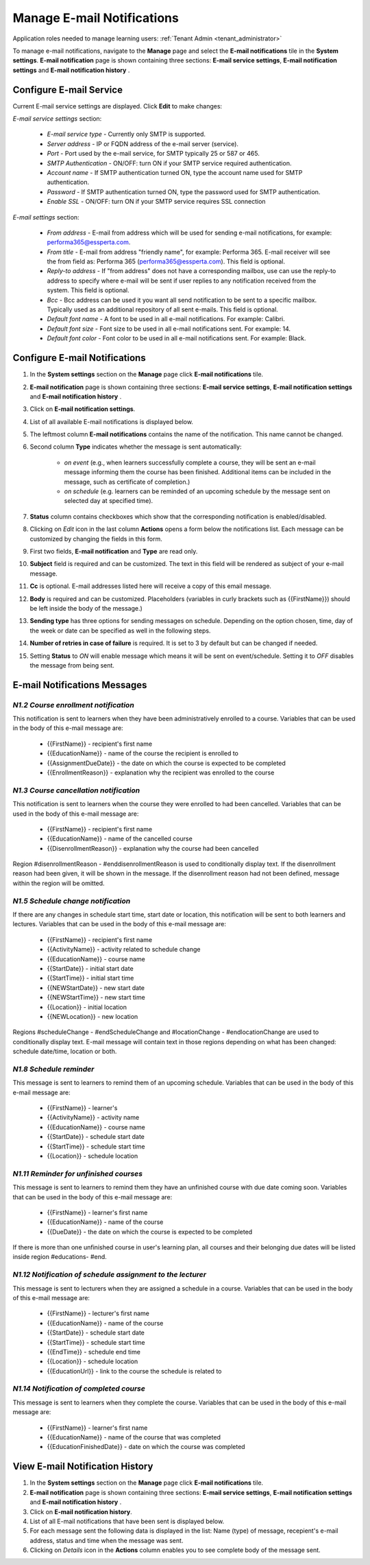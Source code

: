 .. _email_notifications:

Manage E-mail Notifications
=============================

Application roles needed to manage learning users: :ref:`Tenant Admin <tenant_administrator>`

To manage e-mail notifications, navigate to the **Manage** page and select the **E-mail notifications** tile in the **System settings**. **E-mail notification** page is shown containing three sections: **E-mail service settings**, **E-mail notification settings** and **E-mail notification history** .


Configure E-mail Service
^^^^^^^^^^^^^^^^^^^^^^^^^^^^

Current E-mail service settings are displayed. Click **Edit** to make changes:

*E-mail service settings* section:

    * *E-mail service type* - Currently only SMTP is supported.
    * *Server address* - IP or FQDN address of the e-mail server (service).
    * *Port* - Port used by the e-mail service, for SMTP typically 25 or 587 or 465.
    * *SMTP Authentication* - ON/OFF: turn ON if your SMTP service required authentication.
    * *Account name* - If SMTP authentication turned ON, type the account name used for SMTP authentication.
    * *Password* - If SMTP authentication turned ON, type the password used for SMTP authentication.
    * *Enable SSL* - ON/OFF: turn ON if your SMTP service requires SSL connection
    
*E-mail settings* section:

    * *From address* - E-mail from address which will be used for sending e-mail notifications, for example: performa365@essperta.com.
    * *From title* - E-mail from address "friendly name", for example: Performa 365. E-mail receiver will see the from field as: Performa 365 (performa365@essperta.com). This field is optional.
    * *Reply-to address* - If "from address" does not have a corresponding mailbox, use can use the reply-to address to specify where e-mail will be sent if user replies to any notification received from the system. This field is optional.
    * *Bcc* - Bcc address can be used it you want all send notification to be sent to a specific mailbox. Typically used as an additional repository of all sent e-mails. This field is optional.
    * *Default font name* - A font to be used in all e-mail notifications. For example: Calibri.
    * *Default font size* - Font size to be used in all e-mail notifications sent. For example: 14.
    * *Default font color* - Font color to be used in all e-mail notifications sent. For example: Black.
    

Configure E-mail Notifications
^^^^^^^^^^^^^^^^^^^^^^^^^^^^

#. In the **System settings** section on the **Manage** page click **E-mail notifications** tile.
#. **E-mail notification** page is shown containing three sections: **E-mail service settings**, **E-mail notification settings** and **E-mail notification history** .
#. Click on **E-mail notification settings**.
#. List of all available E-mail notifications is displayed below.
#. The leftmost column **E-mail notifications** contains the name of the notification. This name cannot be changed.
#. Second column **Type** indicates whether the message is sent automatically:

      * *on event* (e.g., when learners successfully complete a course, they will be sent an e-mail message informing them the course has been finished. Additional items can be included in the message, such as certificate of completion.)
      * *on schedule* (e.g. learners can be reminded of an upcoming schedule by the message sent on selected day at specified time).
#. **Status** column contains checkboxes which show that the corresponding notification is enabled/disabled.
#. Clicking on *Edit* icon in the last column **Actions** opens a form below the notifications list. Each message can be customized by changing the fields in this form.
#. First two fields, **E-mail notification** and **Type** are read only.
#. **Subject** field is required and can be customized. The text in this field will be rendered as subject of your e-mail message.
#. **Cc** is optional. E-mail addresses listed here will receive a copy of this email message.
#. **Body** is required and can be customized. Placeholders (variables in curly brackets such as {{FirstName}}) should be left inside the body of the message.)
#. **Sending type** has three options for sending messages on schedule. Depending on the option chosen, time, day of the week or date can be specified as well in the following steps.
#. **Number of retries in case of failure** is required. It is set to 3 by default but can be changed if needed.
#. Setting **Status** to *ON* will enable message which means it will be sent on event/schedule. Setting it to *OFF* disables the message from being sent. 

E-mail Notifications Messages
^^^^^^^^^^^^^^^^^^^^^^^^^^^^^^^^^^

.. _N1.2:

*N1.2 Course enrollment notification*
**************************************

This notification is sent to learners when they have been administratively enrolled to a course.
Variables that can be used in the body of this e-mail message are:

	* {{FirstName}} - recipient's first name
	* {{EducationName}} - name of the course the recipient is enrolled to
	* {{AssignmentDueDate}} - the date on which the course is expected to be completed
	* {{EnrollmentReason}} - explanation why the recipient was enrolled to the course

.. _N1.3:

*N1.3 Course cancellation notification*
******************************************

This notification is sent to learners when the course they were enrolled to had been cancelled.
Variables that can be used in the body of this e-mail message are:

	* {{FirstName}} - recipient's first name
	* {{EducationName}} - name of the cancelled course
	* {{DisenrollmentReason}} - explanation why the course had been cancelled

Region #disenrollmentReason - #enddisenrollmentReason is used to conditionally display text. If the disenrollment reason had been given, it will be shown in the message. If the disenrollment reason had not been defined, message within the region will be omitted.

.. _N1.5:

*N1.5 Schedule change notification*
**************************************

If there are any changes in schedule start time, start date or location, this notification will be sent to both learners and lectures.
Variables that can be used in the body of this e-mail message are:

	* {{FirstName}} - recipient's first name
	* {{ActivityName}} - activity related to schedule change
	* {{EducationName}} - course name
	* {{StartDate}} - initial start date
	* {{StartTime}} - initial start time
	* {{NEWStartDate}} - new start date 
	* {{NEWStartTime}} - new start time
	* {{Location}} - initial location
	* {{NEWLocation}} - new location

Regions #scheduleChange - #endScheduleChange and #locationChange - #endlocationChange are used to conditionally display text. E-mail message will contain text in those regions depending on what has been changed: schedule date/time, location or both. 

.. _N1.8:

*N1.8 Schedule reminder*
***************************

This message is sent to learners to remind them of an upcoming schedule.
Variables that can be used in the body of this e-mail message are:

	* {{FirstName}} - learner's 
	* {{ActivityName}} - activity name
	* {{EducationName}} - course name
	* {{StartDate}} - schedule start date
	* {{StartTime}} - schedule start time
	* {{Location}} - schedule location

.. _N1.11:

*N1.11 Reminder for unfinished courses* 
*****************************************

This message is sent to learners to remind them they have an unfinished course with due date coming soon.
Variables that can be used in the body of this e-mail message are:

	* {{FirstName}} - learner's first name
	* {{EducationName}} - name of the course
	* {{DueDate}} - the date on which the course is expected to be completed
	
If there is more than one unfinished course in user's learning plan, all courses and their belonging due dates will be listed inside region #educations- #end.

.. _N1.12:

*N1.12 Notification of schedule assignment to the lecturer*
*************************************************************

This message is sent to lecturers when they are assigned a schedule in a course.
Variables that can be used in the body of this e-mail message are:

	* {{FirstName}} - lecturer's first name
	* {{EducationName}} - name of the course
	* {{StartDate}} - schedule start date
	* {{StartTime}} - schedule start time
	* {{EndTime}} - schedule end time
	* {{Location}} - schedule location
	* {{EducationUrl}} - link to the course the schedule is related to

.. _N1.14:

*N1.14 Notification of completed course*
******************************************

This message is sent to learners when they complete the course.
Variables that can be used in the body of this e-mail message are:

	* {{FirstName}} - learner's first name
	* {{EducationName}} - name of the course that was completed
	* {{EducationFinishedDate}} - date on which the course was completed

View E-mail Notification History
^^^^^^^^^^^^^^^^^^^^^^^^^^^^^^^^^

#. In the **System settings** section on the **Manage** page click **E-mail notifications** tile.
#. **E-mail notification** page is shown containing three sections: **E-mail service settings**, **E-mail notification settings** and **E-mail notification history** .
#. Click on **E-mail notification history**.
#. List of all E-mail notifications that have been sent is displayed below. 
#. For each message sent the following data is displayed in the list: Name (type) of message, recepient's e-mail address, status and time when the message was sent.
#. Clicking on *Details* icon in the **Actions** column enables you to see complete body of the message sent.
